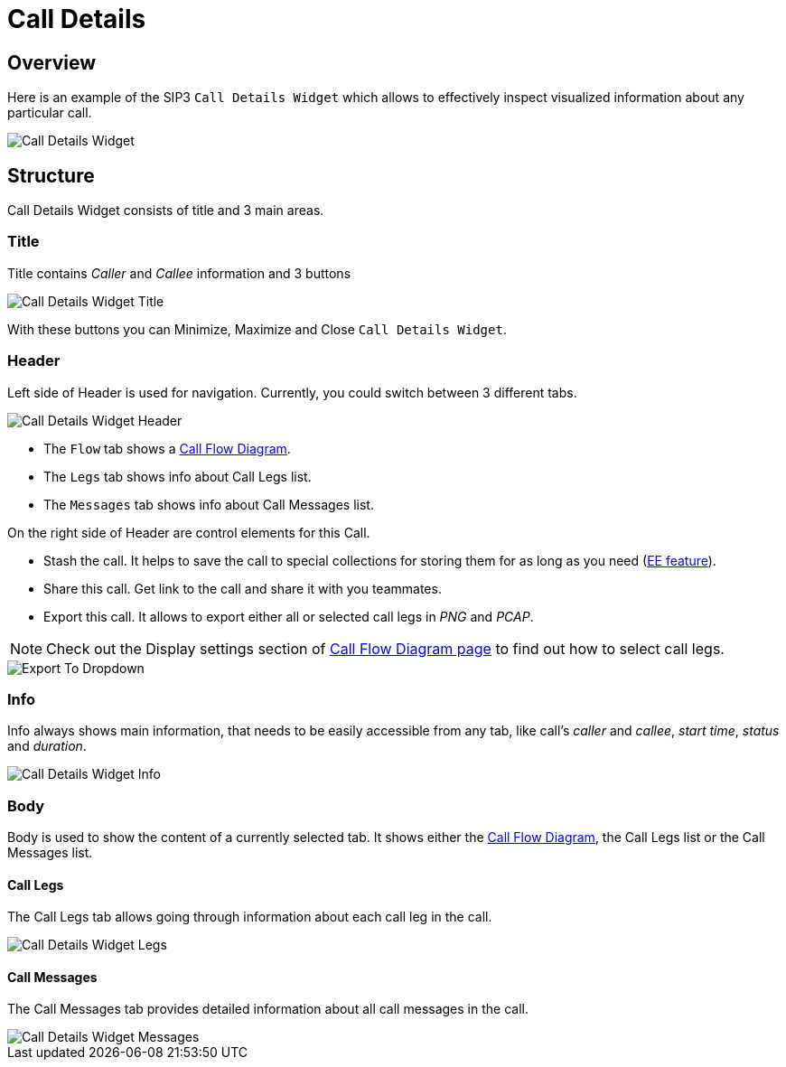 = Call Details
:desription: SIP3 Call Details

== Overview
Here is an example of the SIP3 `Call Details Widget` which allows to effectively inspect visualized information about any particular call.

image::CallDetailsWidget.png[Call Details Widget]

== Structure
Call Details Widget consists of title and 3 main areas.

=== Title
Title contains __Caller__ and __Callee__ information and 3 buttons

image::CallDetailsWidgetTitle.png[Call Details Widget Title]

With these buttons you can Minimize, Maximize and Close `Call Details Widget`.

=== Header
Left side of Header is used for navigation. Currently, you could switch between 3 different tabs.

image::CallDetailsWidgetHeader.png[Call Details Widget Header]

- The `Flow` tab shows a xref:features/CallFlowDiagram.adoc[Call Flow Diagram].
- The `Legs` tab shows info about Call Legs list.
- The `Messages` tab shows info about Call Messages list.

On the right side of Header are control elements for this Call.

- Stash the call. It helps to save the call to special collections for storing them for as long as you need (xref:CommunityEditionVsEnterpriseEdition.adoc[EE feature]).
- Share this call. Get link to the call and share it with you teammates.
- Export this call. It allows to export either all or selected call legs in _PNG_ and _PCAP_.

NOTE: Check out the Display settings section of xref:features/CallFlowDiagram.adoc[Call Flow Diagram page] to find out how to select call legs.

image::ExportToDropdown.png[Export To Dropdown]

=== Info
Info always shows main information, that needs to be easily accessible from any tab, like call's __caller__ and __callee__, __start time__, __status__ and __duration__.

image::CallDetailsWidgetInfo.png[Call Details Widget Info]

=== Body
Body is used to show the content of a currently selected tab. It shows either the xref:features/CallFlowDiagram.adoc[Call Flow Diagram], the Call Legs list or the Call Messages list.

==== Call Legs
The Call Legs tab allows going through information about each call leg in the call.

image::CallDetailsWidgetLegs.png[Call Details Widget Legs]

==== Call Messages
The Call Messages tab provides detailed information about all call messages in the call.

image::CallDetailsWidgetMessages.png[Call Details Widget Messages]
